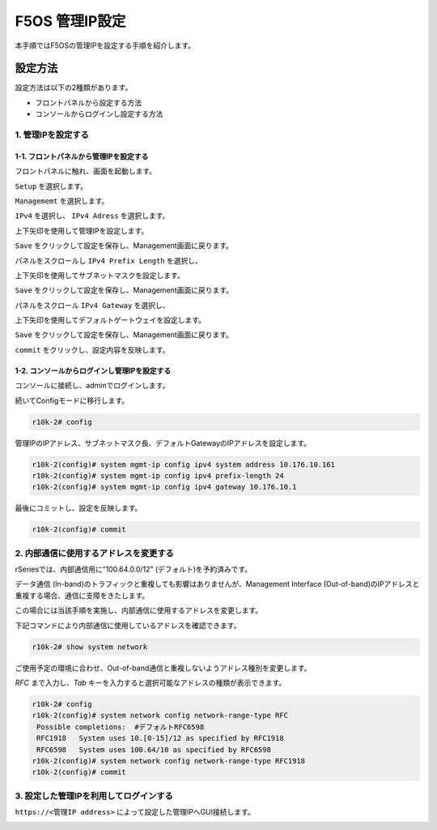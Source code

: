 
F5OS 管理IP設定
####

本手順ではF5OSの管理IPを設定する手順を紹介します。

設定方法
====
設定方法は以下の2種類があります。

-  フロントパネルから設定する方法
-  コンソールからログインし設定する方法

1. 管理IPを設定する
--------------
1-1. フロントパネルから管理IPを設定する
~~~~~~~~
フロントパネルに触れ、画面を起動します。

.. image:: ./media/start.jpg
      :width: 100

``Setup`` を選択します。

.. image:: ./media/2.jpg
      :width: 100

``Managememt`` を選択します。

.. image:: ./media/3.jpg
          :width: 100

``IPv4`` を選択し、 ``IPv4 Adress`` を選択します。

.. image:: ./media/4.jpg
      :width: 100

上下矢印を使用して管理IPを設定します。

``Save`` をクリックして設定を保存し、Management画面に戻ります。

.. image:: ./media/5.jpg
      :width: 100

パネルをスクロールし ``IPv4 Prefix Length`` を選択し、

上下矢印を使用してサブネットマスクを設定します。

``Save`` をクリックして設定を保存し、Management画面に戻ります。
 
.. image:: ./media/6.jpg
      :width: 100

パネルをスクロール ``IPv4 Gateway`` を選択し、

上下矢印を使用してデフォルトゲートウェイを設定します。

``Save`` をクリックして設定を保存し、Management画面に戻ります。

.. image:: ./media/6.jpg
     :width: 100

``commit`` をクリックし、設定内容を反映します。

1-2. コンソールからログインし管理IPを設定する
~~~~~~~~
コンソールに接続し、adminでログインします。

続いてConfigモードに移行します。

.. code-block:: cmdin

   r10k-2# config

管理IPのIPアドレス、サブネットマスク長、デフォルトGatewayのIPアドレスを設定します。

.. code-block:: cmdin

   r10k-2(config)# system mgmt-ip config ipv4 system address 10.176.10.161
   r10k-2(config)# system mgmt-ip config ipv4 prefix-length 24
   r10k-2(config)# system mgmt-ip config ipv4 gateway 10.176.10.1

最後にコミットし、設定を反映します。

.. code-block:: cmdin

   r10k-2(config)# commit


2. 内部通信に使用するアドレスを変更する
--------------
rSeriesでは、内部通信用に”100.64.0.0/12” (デフォルト)を予約済みです。

データ通信 (In-band)のトラフィックと重複しても影響はありませんが、Management Interface (Out-of-band)のIPアドレスと重複する場合、通信に支障をきたします。

この場合には当該手順を実施し、内部通信に使用するアドレスを変更します。

下記コマンドにより内部通信に使用しているアドレスを確認できます。

.. code-block:: cmdin

   r10k-2# show system network

ご使用予定の環境に合わせ、Out-of-band通信と重複しないようアドレス種別を変更します。

`RFC` まで入力し、`Tab` キーを入力すると選択可能なアドレスの種類が表示できます。

.. code-block:: cmdin

   r10k-2# config
   r10k-2(config)# system network config network-range-type RFC
    Possible completions:  #デフォルトRFC6598
    RFC1918   System uses 10.[0-15]/12 as specified by RFC1918
    RFC6598   System uses 100.64/10 as specified by RFC6598
   r10k-2(config)# system network config network-range-type RFC1918
   r10k-2(config)# commit

3. 設定した管理IPを利用してログインする
--------------
``https://<管理IP address>`` によって設定した管理IPへGUI接続します。

.. image:: ./media/login.png
      :width: 250
